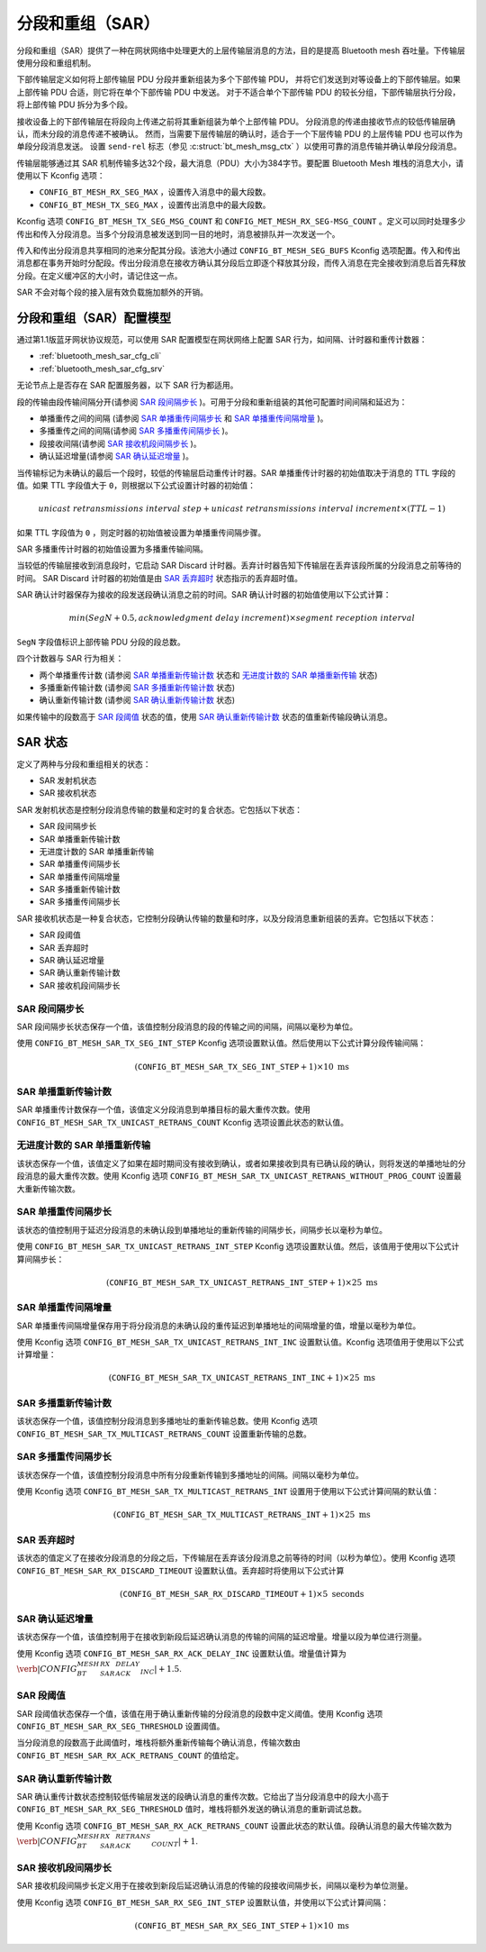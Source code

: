.. _bluetooth_mesh_sar_cfg:

分段和重组（SAR）
#################################

分段和重组（SAR）提供了一种在网状网络中处理更大的上层传输层消息的方法，目的是提高 Bluetooth mesh 吞吐量。下传输层使用分段和重组机制。

下部传输层定义如何将上部传输层 PDU 分段并重新组装为多个下部传输 PDU，
并将它们发送到对等设备上的下部传输层。如果上部传输 PDU 合适，则它将在单个下部传输 PDU 中发送。
对于不适合单个下部传输 PDU 的较长分组，下部传输层执行分段，将上部传输 PDU 拆分为多个段。

接收设备上的下部传输层在将段向上传递之前将其重新组装为单个上部传输 PDU。
分段消息的传递由接收节点的较低传输层确认，而未分段的消息传递不被确认。
然而，当需要下层传输层的确认时，适合于一个下层传输 PDU 的上层传输 PDU 也可以作为单段分段消息发送。
设置 ``send-rel`` 标志（参见 :c:struct:`bt_mesh_msg_ctx` ）以使用可靠的消息传输并确认单段分段消息。

传输层能够通过其 SAR 机制传输多达32个段，最大消息（PDU）大小为384字节。要配置 Bluetooth Mesh 堆栈的消息大小，请使用以下 Kconfig 选项：

* ``CONFIG_BT_MESH_RX_SEG_MAX`` ，设置传入消息中的最大段数。
* ``CONFIG_BT_MESH_TX_SEG_MAX`` ，设置传出消息中的最大段数。

Kconfig 选项 ``CONFIG_BT_MESH_TX_SEG_MSG_COUNT`` 和 ``CONFIG_MET_MESH_RX_SEG-MSG_COUNT`` 。定义可以同时处理多少传出和传入分段消息。当多个分段消息被发送到同一目的地时，消息被排队并一次发送一个。

传入和传出分段消息共享相同的池来分配其分段。该池大小通过 ``CONFIG_BT_MESH_SEG_BUFS`` Kconfig 选项配置。传入和传出消息都在事务开始时分配段。传出分段消息在接收方确认其分段后立即逐个释放其分段，而传入消息在完全接收到消息后首先释放分段。在定义缓冲区的大小时，请记住这一点。

SAR 不会对每个段的接入层有效负载施加额外的开销。

分段和重组（SAR）配置模型
**************************************************************

通过第1.1版蓝牙网状协议规范，可以使用 SAR 配置模型在网状网络上配置 SAR 行为，如间隔、计时器和重传计数器：

* :ref:`bluetooth_mesh_sar_cfg_cli`
* :ref:`bluetooth_mesh_sar_cfg_srv`

无论节点上是否存在 SAR 配置服务器，以下 SAR 行为都适用。

段的传输由段传输间隔分开(请参阅 `SAR 段间隔步长`_ )。可用于分段和重新组装的其他可配置时间间隔和延迟为：

* 单播重传之间的间隔 (请参阅  `SAR 单播重传间隔步长`_ 和 `SAR 单播重传间隔增量`_ )。
* 多播重传之间的间隔(请参阅 `SAR 多播重传间隔步长`_ )。
* 段接收间隔(请参阅 `SAR 接收机段间隔步长`_ )。
* 确认延迟增量(请参阅 `SAR 确认延迟增量`_ )。

当传输标记为未确认的最后一个段时，较低的传输层启动重传计时器。SAR 单播重传计时器的初始值取决于消息的 TTL 字段的值。如果 TTL 字段值大于 ``0``，则根据以下公式设置计时器的初始值：

.. math::

   unicast~retransmissions~interval~step + unicast~retransmissions~interval~increment \times (TTL - 1)


如果 TTL 字段值为 ``0`` ，则定时器的初始值被设置为单播重传间隔步骤。

SAR 多播重传计时器的初始值设置为多播重传输间隔。

当较低的传输层接收到消息段时，它启动 SAR Discard 计时器。丢弃计时器告知下传输层在丢弃该段所属的分段消息之前等待的时间。 SAR Discard 计时器的初始值是由 `SAR 丢弃超时`_  状态指示的丢弃超时值。

SAR 确认计时器保存为接收的段发送段确认消息之前的时间。SAR 确认计时器的初始值使用以下公式计算：

.. math::

   min(SegN + 0.5 , acknowledgment~delay~increment) \times segment~reception~interval


``SegN`` 字段值标识上部传输 PDU 分段的段总数。

四个计数器与 SAR 行为相关：

* 两个单播重传计数 (请参阅 `SAR 单播重新传输计数`_ 状态和 `无进度计数的 SAR 单播重新传输`_ 状态)
* 多播重新传输计数 (请参阅 `SAR 多播重新传输计数`_ 状态)
* 确认重新传输计数 (请参阅 `SAR 确认重新传输计数`_ 状态)

如果传输中的段数高于 `SAR 段阈值`_ 状态的值，使用 `SAR 确认重新传输计数`_ 状态的值重新传输段确认消息。

.. _bt_mesh_sar_cfg_states:

SAR 状态
**************

定义了两种与分段和重组相关的状态：

* SAR 发射机状态
* SAR 接收机状态

SAR 发射机状态是控制分段消息传输的数量和定时的复合状态。它包括以下状态：

* SAR 段间隔步长
* SAR 单播重新传输计数
* 无进度计数的 SAR 单播重新传输
* SAR 单播重传间隔步长
* SAR 单播重传间隔增量
* SAR 多播重新传输计数
* SAR 多播重传间隔步长

SAR 接收机状态是一种复合状态，它控制分段确认传输的数量和时序，以及分段消息重新组装的丢弃。它包括以下状态：

* SAR 段阈值
* SAR 丢弃超时
* SAR 确认延迟增量
* SAR 确认重新传输计数
* SAR 接收机段间隔步长

SAR 段间隔步长
=========================

SAR 段间隔步长状态保存一个值，该值控制分段消息的段的传输之间的间隔，间隔以毫秒为单位。

使用 ``CONFIG_BT_MESH_SAR_TX_SEG_INT_STEP`` Kconfig 选项设置默认值。然后使用以下公式计算分段传输间隔：

.. math::

   (\mathtt{CONFIG\_BT\_MESH\_SAR\_TX\_SEG\_INT\_STEP} + 1) \times 10~\text{ms}


SAR 单播重新传输计数
=================================

SAR 单播重传计数保存一个值，该值定义分段消息到单播目标的最大重传次数。使用 ``CONFIG_BT_MESH_SAR_TX_UNICAST_RETRANS_COUNT`` Kconfig 选项设置此状态的默认值。

无进度计数的 SAR 单播重新传输
==================================================

该状态保存一个值，该值定义了如果在超时期间没有接收到确认，或者如果接收到具有已确认段的确认，则将发送的单播地址的分段消息的最大重传次数。使用 Kconfig 选项 ``CONFIG_BT_MESH_SAR_TX_UNICAST_RETRANS_WITHOUT_PROG_COUNT`` 设置最大重新传输次数。

SAR 单播重传间隔步长
=========================================

该状态的值控制用于延迟分段消息的未确认段到单播地址的重新传输的间隔步长，间隔步长以毫秒为单位。

使用 ``CONFIG_BT_MESH_SAR_TX_UNICAST_RETRANS_INT_STEP`` Kconfig 选项设置默认值。然后，该值用于使用以下公式计算间隔步长：

.. math::

   (\mathtt{CONFIG\_BT\_MESH\_SAR\_TX\_UNICAST\_RETRANS\_INT\_STEP} + 1) \times 25~\text{ms}


SAR 单播重传间隔增量
==============================================

SAR 单播重传间隔增量保存用于将分段消息的未确认段的重传延迟到单播地址的间隔增量的值，增量以毫秒为单位。

使用 Kconfig 选项 ``CONFIG_BT_MESH_SAR_TX_UNICAST_RETRANS_INT_INC`` 设置默认值。Kconfig 选项值用于使用以下公式计算增量：

.. math::

   (\mathtt{CONFIG\_BT\_MESH\_SAR\_TX\_UNICAST\_RETRANS\_INT\_INC} + 1) \times 25~\text{ms}


SAR 多播重新传输计数
===================================

该状态保存一个值，该值控制分段消息到多播地址的重新传输总数。使用 Kconfig 选项 ``CONFIG_BT_MESH_SAR_TX_MULTICAST_RETRANS_COUNT`` 设置重新传输的总数。

SAR 多播重传间隔步长
===========================================

该状态保存一个值，该值控制分段消息中所有分段重新传输到多播地址的间隔。间隔以毫秒为单位。

使用 Kconfig 选项 ``CONFIG_BT_MESH_SAR_TX_MULTICAST_RETRANS_INT`` 设置用于使用以下公式计算间隔的默认值：

.. math::

   (\mathtt{CONFIG\_BT\_MESH\_SAR\_TX\_MULTICAST\_RETRANS\_INT} + 1) \times 25~\text{ms}


SAR 丢弃超时
===================

该状态的值定义了在接收分段消息的分段之后，下传输层在丢弃该分段消息之前等待的时间（以秒为单位）。使用 Kconfig 选项 ``CONFIG_BT_MESH_SAR_RX_DISCARD_TIMEOUT`` 设置默认值。丢弃超时将使用以下公式计算

.. math::

   (\mathtt{CONFIG\_BT\_MESH\_SAR\_RX\_DISCARD\_TIMEOUT} + 1) \times 5~\text{seconds}


SAR 确认延迟增量
==================================

该状态保存一个值，该值控制用于在接收到新段后延迟确认消息的传输的间隔的延迟增量。增量以段为单位进行测量。

使用 Kconfig 选项 ``CONFIG_BT_MESH_SAR_RX_ACK_DELAY_INC`` 设置默认值。增量值计算为
:math:`\verb|CONFIG_BT_MESH_SAR_RX_ACK_DELAY_INC| + 1.5`.

SAR 段阈值
======================

SAR 段阈值状态保存一个值，该值在用于确认重新传输的分段消息的段数中定义阈值。使用 Kconfig 选项 ``CONFIG_BT_MESH_SAR_RX_SEG_THRESHOLD`` 设置阈值。

当分段消息的段数高于此阈值时，堆栈将额外重新传输每个确认消息，传输次数由 ``CONFIG_BT_MESH_SAR_RX_ACK_RETRANS_COUNT`` 的值给定。

SAR 确认重新传输计数
========================================

SAR 确认重传计数状态控制较低传输层发送的段确认消息的重传次数。它给出了当分段消息中的段大小高于 ``CONFIG_BT_MESH_SAR_RX_SEG_THRESHOLD`` 值时，堆栈将额外发送的确认消息的重新调试总数。

使用 Kconfig 选项 ``CONFIG_BT_MESH_SAR_RX_ACK_RETRANS_COUNT`` 设置此状态的默认值。段确认消息的最大传输次数为
:math:`\verb|CONFIG_BT_MESH_SAR_RX_ACK_RETRANS_COUNT| + 1`.

SAR 接收机段间隔步长
==================================

SAR 接收机段间隔步长定义用于在接收到新段后延迟确认消息的传输的段接收间隔步长，间隔以毫秒为单位测量。

使用 Kconfig 选项 ``CONFIG_BT_MESH_SAR_RX_SEG_INT_STEP`` 设置默认值，并使用以下公式计算间隔：

.. math::

   (\mathtt{CONFIG\_BT\_MESH\_SAR\_RX\_SEG\_INT\_STEP} + 1) \times 10~\text{ms}
